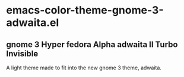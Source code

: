 * emacs-color-theme-gnome-3-adwaita.el
** gnome 3 Hyper fedora Alpha adwaita II Turbo Invisible
   A light theme made to fit into the new gnome 3 theme, adwaita.
[[https://github.com/yhvh/color-theme-gnome-3-adwaita/raw/master/screenshot.png]]
